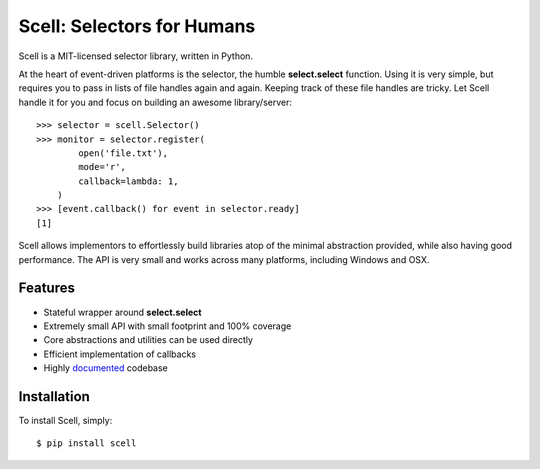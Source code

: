 Scell: Selectors for Humans
===========================

|AppVeyor| |Build| |Downloads|

Scell is a MIT-licensed selector library, written in Python.

At the heart of event-driven platforms is the selector, the
humble **select.select** function. Using it is very simple,
but requires you to pass in lists of file handles again and
again. Keeping track of these file handles are tricky. Let
Scell handle it for you and focus on building an awesome
library/server::

    >>> selector = scell.Selector()
    >>> monitor = selector.register(
            open('file.txt'),
            mode='r',
            callback=lambda: 1,
        )
    >>> [event.callback() for event in selector.ready]
    [1]

Scell allows implementors to effortlessly build libraries
atop of the minimal abstraction provided, while also having
good performance. The API is very small and works across
many platforms, including Windows and OSX.


Features
--------

- Stateful wrapper around **select.select**
- Extremely small API with small footprint and 100% coverage
- Core abstractions and utilities can be used directly
- Efficient implementation of callbacks
- Highly `documented`_ codebase

.. _documented: https://scell.readthedocs.org


Installation
------------

To install Scell, simply::

    $ pip install scell

.. |AppVeyor| image:: https://ci.appveyor.com/api/projects/status/lk3qglnh5edw05xe?svg=true
   :target: https://ci.appveyor.com/project/eugene-eeo/scell
.. |Build| image:: http://img.shields.io/travis/eugene-eeo/scell.svg
   :target: https://travis-ci.org/eugene-eeo/scell
.. |Downloads| image:: https://img.shields.io/pypi/dm/scell.svg
   :target: https://pypi.python.org/pypi/scell
